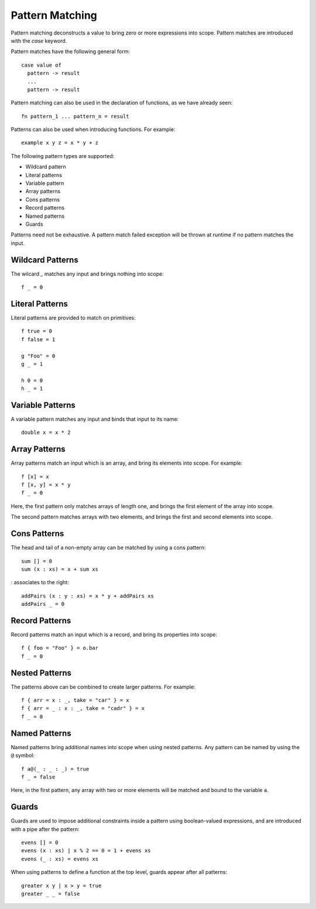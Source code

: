 Pattern Matching
================

Pattern matching deconstructs a value to bring zero or more expressions into scope. Pattern matches are introduced with the `case` keyword.

Pattern matches have the following general form::

  case value of
    pattern -> result
    ...
    pattern -> result

Pattern matching can also be used in the declaration of functions, as we have already seen::

  fn pattern_1 ... pattern_n = result

Patterns can also be used when introducing functions. For example::

  example x y z = x * y + z

The following pattern types are supported:

- Wildcard pattern
- Literal patterns
- Variable pattern
- Array patterns
- Cons patterns
- Record patterns
- Named patterns
- Guards

Patterns need not be exhaustive. A pattern match failed exception will be thrown at runtime if no pattern matches the input.

Wildcard Patterns
-----------------

The wilcard `_` matches any input and brings nothing into scope::

  f _ = 0
      
Literal Patterns
----------------

Literal patterns are provided to match on primitives::

  f true = 0
  f false = 1
    
  g "Foo" = 0
  g _ = 1
  
  h 0 = 0
  h _ = 1

Variable Patterns
-----------------

A variable pattern matches any input and binds that input to its name::

  double x = x * 2

Array Patterns
--------------

Array patterns match an input which is an array, and bring its elements into scope. For example::

  f [x] = x
  f [x, y] = x * y
  f _ = 0

Here, the first pattern only matches arrays of length one, and brings the first element of the array into scope.

The second pattern matches arrays with two elements, and brings the first and second elements into scope.

Cons Patterns
-------------

The head and tail of a non-empty array can be matched by using a cons pattern::

  sum [] = 0
  sum (x : xs) = x + sum xs

`:` associates to the right::

  addPairs (x : y : xs) = x * y + addPairs xs
  addPairs _ = 0

Record Patterns
---------------

Record patterns match an input which is a record, and bring its properties into scope::

  f { foo = "Foo" } = o.bar
  f _ = 0

Nested Patterns
---------------

The patterns above can be combined to create larger patterns. For example::

  f { arr = x : _, take = "car" } = x
  f { arr = _ : x : _, take = "cadr" } = x
  f _ = 0

Named Patterns
--------------

Named patterns bring additional names into scope when using nested patterns. Any pattern can be named by using the ``@`` symbol::

  f a@(_ : _ : _) = true
  f _ = false
     
Here, in the first pattern, any array with two or more elements will be matched and bound to the variable ``a``.

Guards
------

Guards are used to impose additional constraints inside a pattern using boolean-valued expressions, and are introduced with a pipe after the pattern::

  evens [] = 0
  evens (x : xs) | x % 2 == 0 = 1 + evens xs
  evens (_ : xs) = evens xs

When using patterns to define a function at the top level, guards appear after all patterns::

  greater x y | x > y = true
  greater _ _ = false
